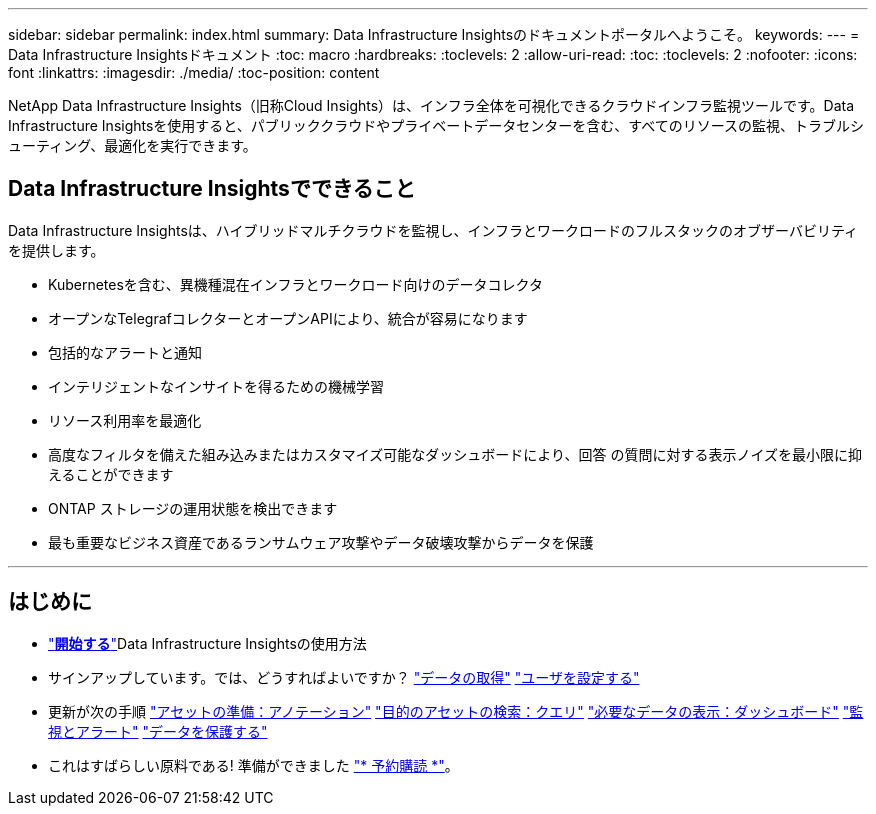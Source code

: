 ---
sidebar: sidebar 
permalink: index.html 
summary: Data Infrastructure Insightsのドキュメントポータルへようこそ。 
keywords:  
---
= Data Infrastructure Insightsドキュメント
:toc: macro
:hardbreaks:
:toclevels: 2
:allow-uri-read: 
:toc: 
:toclevels: 2
:nofooter: 
:icons: font
:linkattrs: 
:imagesdir: ./media/
:toc-position: content


[role="lead"]
NetApp Data Infrastructure Insights（旧称Cloud Insights）は、インフラ全体を可視化できるクラウドインフラ監視ツールです。Data Infrastructure Insightsを使用すると、パブリッククラウドやプライベートデータセンターを含む、すべてのリソースの監視、トラブルシューティング、最適化を実行できます。



== Data Infrastructure Insightsでできること

Data Infrastructure Insightsは、ハイブリッドマルチクラウドを監視し、インフラとワークロードのフルスタックのオブザーバビリティを提供します。

* Kubernetesを含む、異機種混在インフラとワークロード向けのデータコレクタ
* オープンなTelegrafコレクターとオープンAPIにより、統合が容易になります
* 包括的なアラートと通知
* インテリジェントなインサイトを得るための機械学習
* リソース利用率を最適化
* 高度なフィルタを備えた組み込みまたはカスタマイズ可能なダッシュボードにより、回答 の質問に対する表示ノイズを最小限に抑えることができます
* ONTAP ストレージの運用状態を検出できます 
* 最も重要なビジネス資産であるランサムウェア攻撃やデータ破壊攻撃からデータを保護


'''


== はじめに

* link:task_cloud_insights_onboarding_1.html["*開始する*"]Data Infrastructure Insightsの使用方法
* サインアップしています。では、どうすればよいですか？
link:task_getting_started_with_cloud_insights.html["データの取得"]
link:concept_user_roles.html["ユーザを設定する"]
* 更新が次の手順
link:task_defining_annotations.html["アセットの準備：アノテーション"]
link:concept_querying_assets.html["目的のアセットの検索：クエリ"]
link:concept_dashboards_overview.html["必要なデータの表示：ダッシュボード"]
link:task_create_monitor.html["監視とアラート"]
link:task_cs_getting_started.html["データを保護する"]
* これはすばらしい原料である! 準備ができました link:concept_subscribing_to_cloud_insights.html["* 予約購読 *"]。

